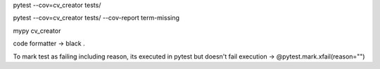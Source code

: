 pytest --cov=cv_creator tests/

pytest --cov=cv_creator tests/ --cov-report term-missing

mypy cv_creator

code formatter -> black .


To mark test as failing including reason, its executed in pytest but doesn't fail execution -> @pytest.mark.xfail(reason="")

